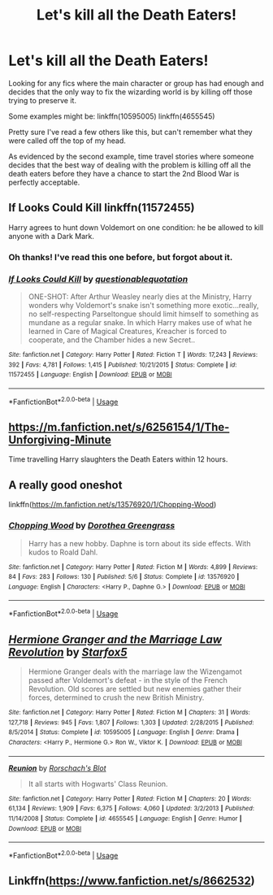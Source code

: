 #+TITLE: Let's kill all the Death Eaters!

* Let's kill all the Death Eaters!
:PROPERTIES:
:Author: nuvan
:Score: 2
:DateUnix: 1591674146.0
:DateShort: 2020-Jun-09
:FlairText: Request
:END:
Looking for any fics where the main character or group has had enough and decides that the only way to fix the wizarding world is by killing off those trying to preserve it.

Some examples might be: linkffn(10595005) linkffn(4655545)

Pretty sure I've read a few others like this, but can't remember what they were called off the top of my head.

As evidenced by the second example, time travel stories where someone decides that the best way of dealing with the problem is killing off all the death eaters before they have a chance to start the 2nd Blood War is perfectly acceptable.


** If Looks Could Kill linkffn(11572455)

Harry agrees to hunt down Voldemort on one condition: he be allowed to kill anyone with a Dark Mark.
:PROPERTIES:
:Author: RookRider
:Score: 4
:DateUnix: 1591674845.0
:DateShort: 2020-Jun-09
:END:

*** Oh thanks! I've read this one before, but forgot about it.
:PROPERTIES:
:Author: nuvan
:Score: 2
:DateUnix: 1591681078.0
:DateShort: 2020-Jun-09
:END:


*** [[https://www.fanfiction.net/s/11572455/1/][*/If Looks Could Kill/*]] by [[https://www.fanfiction.net/u/5729966/questionablequotation][/questionablequotation/]]

#+begin_quote
  ONE-SHOT: After Arthur Weasley nearly dies at the Ministry, Harry wonders why Voldemort's snake isn't something more exotic...really, no self-respecting Parseltongue should limit himself to something as mundane as a regular snake. In which Harry makes use of what he learned in Care of Magical Creatures, Kreacher is forced to cooperate, and the Chamber hides a new Secret..
#+end_quote

^{/Site/:} ^{fanfiction.net} ^{*|*} ^{/Category/:} ^{Harry} ^{Potter} ^{*|*} ^{/Rated/:} ^{Fiction} ^{T} ^{*|*} ^{/Words/:} ^{17,243} ^{*|*} ^{/Reviews/:} ^{392} ^{*|*} ^{/Favs/:} ^{4,781} ^{*|*} ^{/Follows/:} ^{1,415} ^{*|*} ^{/Published/:} ^{10/21/2015} ^{*|*} ^{/Status/:} ^{Complete} ^{*|*} ^{/id/:} ^{11572455} ^{*|*} ^{/Language/:} ^{English} ^{*|*} ^{/Download/:} ^{[[http://www.ff2ebook.com/old/ffn-bot/index.php?id=11572455&source=ff&filetype=epub][EPUB]]} ^{or} ^{[[http://www.ff2ebook.com/old/ffn-bot/index.php?id=11572455&source=ff&filetype=mobi][MOBI]]}

--------------

*FanfictionBot*^{2.0.0-beta} | [[https://github.com/tusing/reddit-ffn-bot/wiki/Usage][Usage]]
:PROPERTIES:
:Author: FanfictionBot
:Score: 1
:DateUnix: 1591674864.0
:DateShort: 2020-Jun-09
:END:


** [[https://m.fanfiction.net/s/6256154/1/The-Unforgiving-Minute]]

Time travelling Harry slaughters the Death Eaters within 12 hours.
:PROPERTIES:
:Author: SubspaceEmbassy
:Score: 2
:DateUnix: 1591677763.0
:DateShort: 2020-Jun-09
:END:


** A really good oneshot

linkffn([[https://m.fanfiction.net/s/13576920/1/Chopping-Wood]])
:PROPERTIES:
:Author: RevLC
:Score: 2
:DateUnix: 1591689596.0
:DateShort: 2020-Jun-09
:END:

*** [[https://www.fanfiction.net/s/13576920/1/][*/Chopping Wood/*]] by [[https://www.fanfiction.net/u/8431550/Dorothea-Greengrass][/Dorothea Greengrass/]]

#+begin_quote
  Harry has a new hobby. Daphne is torn about its side effects. With kudos to Roald Dahl.
#+end_quote

^{/Site/:} ^{fanfiction.net} ^{*|*} ^{/Category/:} ^{Harry} ^{Potter} ^{*|*} ^{/Rated/:} ^{Fiction} ^{M} ^{*|*} ^{/Words/:} ^{4,899} ^{*|*} ^{/Reviews/:} ^{84} ^{*|*} ^{/Favs/:} ^{283} ^{*|*} ^{/Follows/:} ^{130} ^{*|*} ^{/Published/:} ^{5/6} ^{*|*} ^{/Status/:} ^{Complete} ^{*|*} ^{/id/:} ^{13576920} ^{*|*} ^{/Language/:} ^{English} ^{*|*} ^{/Characters/:} ^{<Harry} ^{P.,} ^{Daphne} ^{G.>} ^{*|*} ^{/Download/:} ^{[[http://www.ff2ebook.com/old/ffn-bot/index.php?id=13576920&source=ff&filetype=epub][EPUB]]} ^{or} ^{[[http://www.ff2ebook.com/old/ffn-bot/index.php?id=13576920&source=ff&filetype=mobi][MOBI]]}

--------------

*FanfictionBot*^{2.0.0-beta} | [[https://github.com/tusing/reddit-ffn-bot/wiki/Usage][Usage]]
:PROPERTIES:
:Author: FanfictionBot
:Score: 3
:DateUnix: 1591689614.0
:DateShort: 2020-Jun-09
:END:


** [[https://www.fanfiction.net/s/10595005/1/][*/Hermione Granger and the Marriage Law Revolution/*]] by [[https://www.fanfiction.net/u/2548648/Starfox5][/Starfox5/]]

#+begin_quote
  Hermione Granger deals with the marriage law the Wizengamot passed after Voldemort's defeat - in the style of the French Revolution. Old scores are settled but new enemies gather their forces, determined to crush the new British Ministry.
#+end_quote

^{/Site/:} ^{fanfiction.net} ^{*|*} ^{/Category/:} ^{Harry} ^{Potter} ^{*|*} ^{/Rated/:} ^{Fiction} ^{M} ^{*|*} ^{/Chapters/:} ^{31} ^{*|*} ^{/Words/:} ^{127,718} ^{*|*} ^{/Reviews/:} ^{945} ^{*|*} ^{/Favs/:} ^{1,807} ^{*|*} ^{/Follows/:} ^{1,303} ^{*|*} ^{/Updated/:} ^{2/28/2015} ^{*|*} ^{/Published/:} ^{8/5/2014} ^{*|*} ^{/Status/:} ^{Complete} ^{*|*} ^{/id/:} ^{10595005} ^{*|*} ^{/Language/:} ^{English} ^{*|*} ^{/Genre/:} ^{Drama} ^{*|*} ^{/Characters/:} ^{<Harry} ^{P.,} ^{Hermione} ^{G.>} ^{Ron} ^{W.,} ^{Viktor} ^{K.} ^{*|*} ^{/Download/:} ^{[[http://www.ff2ebook.com/old/ffn-bot/index.php?id=10595005&source=ff&filetype=epub][EPUB]]} ^{or} ^{[[http://www.ff2ebook.com/old/ffn-bot/index.php?id=10595005&source=ff&filetype=mobi][MOBI]]}

--------------

[[https://www.fanfiction.net/s/4655545/1/][*/Reunion/*]] by [[https://www.fanfiction.net/u/686093/Rorschach-s-Blot][/Rorschach's Blot/]]

#+begin_quote
  It all starts with Hogwarts' Class Reunion.
#+end_quote

^{/Site/:} ^{fanfiction.net} ^{*|*} ^{/Category/:} ^{Harry} ^{Potter} ^{*|*} ^{/Rated/:} ^{Fiction} ^{M} ^{*|*} ^{/Chapters/:} ^{20} ^{*|*} ^{/Words/:} ^{61,134} ^{*|*} ^{/Reviews/:} ^{1,909} ^{*|*} ^{/Favs/:} ^{6,375} ^{*|*} ^{/Follows/:} ^{4,060} ^{*|*} ^{/Updated/:} ^{3/2/2013} ^{*|*} ^{/Published/:} ^{11/14/2008} ^{*|*} ^{/Status/:} ^{Complete} ^{*|*} ^{/id/:} ^{4655545} ^{*|*} ^{/Language/:} ^{English} ^{*|*} ^{/Genre/:} ^{Humor} ^{*|*} ^{/Download/:} ^{[[http://www.ff2ebook.com/old/ffn-bot/index.php?id=4655545&source=ff&filetype=epub][EPUB]]} ^{or} ^{[[http://www.ff2ebook.com/old/ffn-bot/index.php?id=4655545&source=ff&filetype=mobi][MOBI]]}

--------------

*FanfictionBot*^{2.0.0-beta} | [[https://github.com/tusing/reddit-ffn-bot/wiki/Usage][Usage]]
:PROPERTIES:
:Author: FanfictionBot
:Score: 1
:DateUnix: 1591674156.0
:DateShort: 2020-Jun-09
:END:


** Linkffn([[https://www.fanfiction.net/s/8662532]])
:PROPERTIES:
:Author: dmf81
:Score: 1
:DateUnix: 1591690536.0
:DateShort: 2020-Jun-09
:END:
